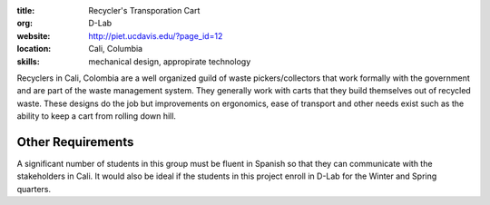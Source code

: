 :title: Recycler's Transporation Cart
:org: D-Lab
:website: http://piet.ucdavis.edu/?page_id=12
:location: Cali, Columbia
:skills: mechanical design, appropirate technology

Recyclers in Cali, Colombia are a well organized guild of waste
pickers/collectors that work formally with the government and are part of the
waste management system. They generally work with carts that they build
themselves out of recycled waste. These designs do the job but improvements on
ergonomics, ease of transport and other needs exist such as the ability to keep
a cart from rolling down hill.

.. image:: {filename}/recyclers-transportation-cart.png

Other Requirements
==================

A significant number of students in this group must be fluent in Spanish so
that they can communicate with the stakeholders in Cali. It would also be ideal
if the students in this project enroll in D-Lab for the Winter and Spring
quarters.

